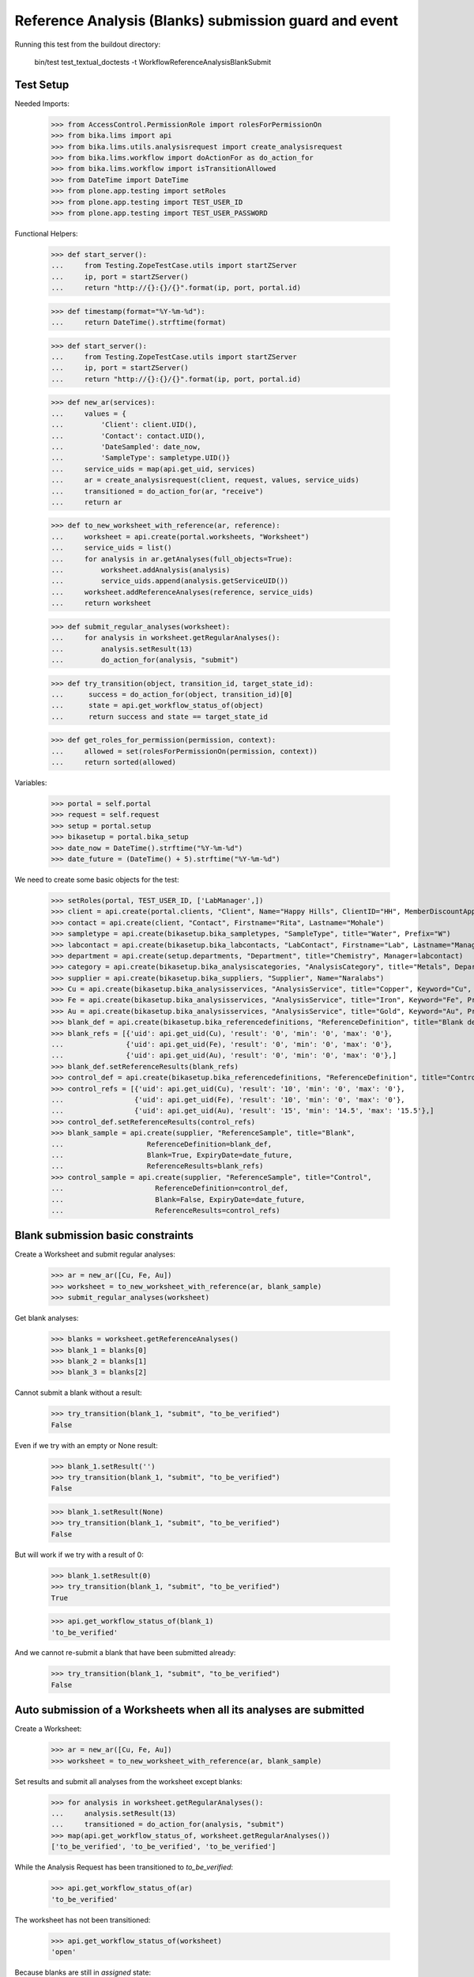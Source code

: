 Reference Analysis (Blanks) submission guard and event
------------------------------------------------------

Running this test from the buildout directory:

    bin/test test_textual_doctests -t WorkflowReferenceAnalysisBlankSubmit


Test Setup
..........

Needed Imports:

    >>> from AccessControl.PermissionRole import rolesForPermissionOn
    >>> from bika.lims import api
    >>> from bika.lims.utils.analysisrequest import create_analysisrequest
    >>> from bika.lims.workflow import doActionFor as do_action_for
    >>> from bika.lims.workflow import isTransitionAllowed
    >>> from DateTime import DateTime
    >>> from plone.app.testing import setRoles
    >>> from plone.app.testing import TEST_USER_ID
    >>> from plone.app.testing import TEST_USER_PASSWORD

Functional Helpers:

    >>> def start_server():
    ...     from Testing.ZopeTestCase.utils import startZServer
    ...     ip, port = startZServer()
    ...     return "http://{}:{}/{}".format(ip, port, portal.id)

    >>> def timestamp(format="%Y-%m-%d"):
    ...     return DateTime().strftime(format)

    >>> def start_server():
    ...     from Testing.ZopeTestCase.utils import startZServer
    ...     ip, port = startZServer()
    ...     return "http://{}:{}/{}".format(ip, port, portal.id)

    >>> def new_ar(services):
    ...     values = {
    ...         'Client': client.UID(),
    ...         'Contact': contact.UID(),
    ...         'DateSampled': date_now,
    ...         'SampleType': sampletype.UID()}
    ...     service_uids = map(api.get_uid, services)
    ...     ar = create_analysisrequest(client, request, values, service_uids)
    ...     transitioned = do_action_for(ar, "receive")
    ...     return ar

    >>> def to_new_worksheet_with_reference(ar, reference):
    ...     worksheet = api.create(portal.worksheets, "Worksheet")
    ...     service_uids = list()
    ...     for analysis in ar.getAnalyses(full_objects=True):
    ...         worksheet.addAnalysis(analysis)
    ...         service_uids.append(analysis.getServiceUID())
    ...     worksheet.addReferenceAnalyses(reference, service_uids)
    ...     return worksheet

    >>> def submit_regular_analyses(worksheet):
    ...     for analysis in worksheet.getRegularAnalyses():
    ...         analysis.setResult(13)
    ...         do_action_for(analysis, "submit")

    >>> def try_transition(object, transition_id, target_state_id):
    ...      success = do_action_for(object, transition_id)[0]
    ...      state = api.get_workflow_status_of(object)
    ...      return success and state == target_state_id

    >>> def get_roles_for_permission(permission, context):
    ...     allowed = set(rolesForPermissionOn(permission, context))
    ...     return sorted(allowed)

Variables:

    >>> portal = self.portal
    >>> request = self.request
    >>> setup = portal.setup
    >>> bikasetup = portal.bika_setup
    >>> date_now = DateTime().strftime("%Y-%m-%d")
    >>> date_future = (DateTime() + 5).strftime("%Y-%m-%d")

We need to create some basic objects for the test:

    >>> setRoles(portal, TEST_USER_ID, ['LabManager',])
    >>> client = api.create(portal.clients, "Client", Name="Happy Hills", ClientID="HH", MemberDiscountApplies=True)
    >>> contact = api.create(client, "Contact", Firstname="Rita", Lastname="Mohale")
    >>> sampletype = api.create(bikasetup.bika_sampletypes, "SampleType", title="Water", Prefix="W")
    >>> labcontact = api.create(bikasetup.bika_labcontacts, "LabContact", Firstname="Lab", Lastname="Manager")
    >>> department = api.create(setup.departments, "Department", title="Chemistry", Manager=labcontact)
    >>> category = api.create(bikasetup.bika_analysiscategories, "AnalysisCategory", title="Metals", Department=department)
    >>> supplier = api.create(bikasetup.bika_suppliers, "Supplier", Name="Naralabs")
    >>> Cu = api.create(bikasetup.bika_analysisservices, "AnalysisService", title="Copper", Keyword="Cu", Price="15", Category=category.UID(), Accredited=True)
    >>> Fe = api.create(bikasetup.bika_analysisservices, "AnalysisService", title="Iron", Keyword="Fe", Price="10", Category=category.UID())
    >>> Au = api.create(bikasetup.bika_analysisservices, "AnalysisService", title="Gold", Keyword="Au", Price="20", Category=category.UID())
    >>> blank_def = api.create(bikasetup.bika_referencedefinitions, "ReferenceDefinition", title="Blank definition", Blank=True)
    >>> blank_refs = [{'uid': api.get_uid(Cu), 'result': '0', 'min': '0', 'max': '0'},
    ...               {'uid': api.get_uid(Fe), 'result': '0', 'min': '0', 'max': '0'},
    ...               {'uid': api.get_uid(Au), 'result': '0', 'min': '0', 'max': '0'},]
    >>> blank_def.setReferenceResults(blank_refs)
    >>> control_def = api.create(bikasetup.bika_referencedefinitions, "ReferenceDefinition", title="Control definition")
    >>> control_refs = [{'uid': api.get_uid(Cu), 'result': '10', 'min': '0', 'max': '0'},
    ...                 {'uid': api.get_uid(Fe), 'result': '10', 'min': '0', 'max': '0'},
    ...                 {'uid': api.get_uid(Au), 'result': '15', 'min': '14.5', 'max': '15.5'},]
    >>> control_def.setReferenceResults(control_refs)
    >>> blank_sample = api.create(supplier, "ReferenceSample", title="Blank",
    ...                    ReferenceDefinition=blank_def,
    ...                    Blank=True, ExpiryDate=date_future,
    ...                    ReferenceResults=blank_refs)
    >>> control_sample = api.create(supplier, "ReferenceSample", title="Control",
    ...                      ReferenceDefinition=control_def,
    ...                      Blank=False, ExpiryDate=date_future,
    ...                      ReferenceResults=control_refs)

Blank submission basic constraints
..................................

Create a Worksheet and submit regular analyses:

    >>> ar = new_ar([Cu, Fe, Au])
    >>> worksheet = to_new_worksheet_with_reference(ar, blank_sample)
    >>> submit_regular_analyses(worksheet)

Get blank analyses:

    >>> blanks = worksheet.getReferenceAnalyses()
    >>> blank_1 = blanks[0]
    >>> blank_2 = blanks[1]
    >>> blank_3 = blanks[2]

Cannot submit a blank without a result:

    >>> try_transition(blank_1, "submit", "to_be_verified")
    False

Even if we try with an empty or None result:

    >>> blank_1.setResult('')
    >>> try_transition(blank_1, "submit", "to_be_verified")
    False

    >>> blank_1.setResult(None)
    >>> try_transition(blank_1, "submit", "to_be_verified")
    False

But will work if we try with a result of 0:

    >>> blank_1.setResult(0)
    >>> try_transition(blank_1, "submit", "to_be_verified")
    True

    >>> api.get_workflow_status_of(blank_1)
    'to_be_verified'

And we cannot re-submit a blank that have been submitted already:

    >>> try_transition(blank_1, "submit", "to_be_verified")
    False


Auto submission of a Worksheets when all its analyses are submitted
...................................................................

Create a Worksheet:

    >>> ar = new_ar([Cu, Fe, Au])
    >>> worksheet = to_new_worksheet_with_reference(ar, blank_sample)

Set results and submit all analyses from the worksheet except blanks:

    >>> for analysis in worksheet.getRegularAnalyses():
    ...     analysis.setResult(13)
    ...     transitioned = do_action_for(analysis, "submit")
    >>> map(api.get_workflow_status_of, worksheet.getRegularAnalyses())
    ['to_be_verified', 'to_be_verified', 'to_be_verified']

While the Analysis Request has been transitioned to `to_be_verified`:

    >>> api.get_workflow_status_of(ar)
    'to_be_verified'

The worksheet has not been transitioned:

    >>> api.get_workflow_status_of(worksheet)
    'open'

Because blanks are still in `assigned` state:

    >>> map(api.get_workflow_status_of, worksheet.getReferenceAnalyses())
    ['assigned', 'assigned', 'assigned']

If we set results and submit blanks:

    >>> for analysis in worksheet.getReferenceAnalyses():
    ...     analysis.setResult(0)
    ...     transitioned = do_action_for(analysis, "submit")
    >>> map(api.get_workflow_status_of, worksheet.getReferenceAnalyses())
    ['to_be_verified', 'to_be_verified', 'to_be_verified']

The worksheet will automatically be submitted too:

    >>> api.get_workflow_status_of(worksheet)
    'to_be_verified'


Submission of blanks with interim fields set
............................................

Set interims to the analysis `Au`:

    >>> Au.setInterimFields([
    ...     {"keyword": "interim_1", "title": "Interim 1",},
    ...     {"keyword": "interim_2", "title": "Interim 2",}])

Create a Worksheet and submit regular analyses:

    >>> ar = new_ar([Au])
    >>> worksheet = to_new_worksheet_with_reference(ar, blank_sample)
    >>> submit_regular_analyses(worksheet)

Get blank analyses:

    >>> blank = worksheet.getReferenceAnalyses()[0]

Cannot submit if no result is set:

    >>> try_transition(blank, "submit", "to_be_verified")
    False

But even if we set a result, we cannot submit because interims are missing:

    >>> blank.setResult(12)
    >>> blank.getResult()
    '12'

    >>> try_transition(blank, "submit", "to_be_verified")
    False

So, if the blank has interims defined, all them are required too:

    >>> blank.setInterimValue("interim_1", 15)
    >>> blank.getInterimValue("interim_1")
    '15'

    >>> blank.getInterimValue("interim_2")
    ''

    >>> try_transition(blank, "submit", "to_be_verified")
    False

Even if we set a non-valid (None, empty) value to an interim:

    >>> blank.setInterimValue("interim_2", None)
    >>> blank.getInterimValue("interim_2")
    ''

    >>> try_transition(blank, "submit", "to_be_verified")
    False

    >>> blank.setInterimValue("interim_2", '')
    >>> blank.getInterimValue("interim_2")
    ''

    >>> try_transition(blank, "submit", "to_be_verified")
    False

But it will work if the value is 0:

    >>> blank.setInterimValue("interim_2", 0)
    >>> blank.getInterimValue("interim_2")
    '0'

    >>> try_transition(blank, "submit", "to_be_verified")
    True

    >>> api.get_workflow_status_of(blank)
    'to_be_verified'

Might happen the other way round. We set interims but not a result:

    >>> ar = new_ar([Au])
    >>> worksheet = to_new_worksheet_with_reference(ar, blank_sample)
    >>> submit_regular_analyses(worksheet)
    >>> blank = worksheet.getReferenceAnalyses()[0]
    >>> blank.setInterimValue("interim_1", 10)
    >>> blank.setInterimValue("interim_2", 20)
    >>> try_transition(blank, "submit", "to_be_verified")
    False

Still, the result is required:

    >>> blank.setResult(12)
    >>> try_transition(blank, "submit", "to_be_verified")
    True

    >>> api.get_workflow_status_of(blank)
    'to_be_verified'


Submission of blank analysis with interim calculation
.....................................................

If a blank analysis have a calculation assigned, the result will be calculated
automatically based on the calculation. If the calculation have interims set,
only those that do not have a default value set will be required.

Prepare the calculation and set the calculation to analysis `Au`:

    >>> Au.setInterimFields([])
    >>> calc = api.create(bikasetup.bika_calculations, 'Calculation', title='Test Calculation')
    >>> interim_1 = {'keyword': 'IT1', 'title': 'Interim 1', 'value': 10}
    >>> interim_2 = {'keyword': 'IT2', 'title': 'Interim 2', 'value': 2}
    >>> interim_3 = {'keyword': 'IT3', 'title': 'Interim 3', 'value': ''}
    >>> interim_4 = {'keyword': 'IT4', 'title': 'Interim 4', 'value': None}
    >>> interim_5 = {'keyword': 'IT5', 'title': 'Interim 5'}
    >>> interims = [interim_1, interim_2, interim_3, interim_4, interim_5]
    >>> calc.setInterimFields(interims)
    >>> calc.setFormula("[IT1]+[IT2]+[IT3]+[IT4]+[IT5]")
    >>> Au.setCalculation(calc)

Create a Worksheet with blank:

    >>> ar = new_ar([Au])
    >>> worksheet = to_new_worksheet_with_reference(ar, blank_sample)

Cannot submit if no result is set

    >>> blank = worksheet.getReferenceAnalyses()[0]
    >>> try_transition(blank, "submit", "to_be_verified")
    False

TODO This should not be like this, but the calculation is performed by
`ajaxCalculateAnalysisEntry`. The calculation logic must be moved to
'api.analysis.calculate`:

    >>> blank.setResult(34)

Set a value for interim IT5:

    >>> blank.setInterimValue("IT5", 5)

Cannot transition because IT3 and IT4 have None/empty values as default:

    >>> try_transition(blank, "submit", "to_be_verified")
    False

Let's set a value for those interims:

    >>> blank.setInterimValue("IT3", 3)
    >>> try_transition(blank, "submit", "to_be_verified")
    False

    >>> blank.setInterimValue("IT4", 4)

Since interims IT1 and IT2 have default values set, the analysis will submit:

    >>> try_transition(blank, "submit", "to_be_verified")
    True

    >>> api.get_workflow_status_of(blank)
    'to_be_verified'


Submission of blanks with dependencies
......................................

Blanks with dependencies are not allowed. Blanks can only be created
from analyses without dependents.

TODO Might we consider to allow the creation of blanks with dependencies?

Reset the interim fields for analysis `Au`:

    >>> Au.setInterimFields([])

Prepare a calculation that depends on `Cu` and assign it to `Fe` analysis:

    >>> calc_fe = api.create(bikasetup.bika_calculations, 'Calculation', title='Calc for Fe')
    >>> calc_fe.setFormula("[Cu]*10")
    >>> Fe.setCalculation(calc_fe)

Prepare a calculation that depends on `Fe` and assign it to `Au` analysis:

    >>> calc_au = api.create(bikasetup.bika_calculations, 'Calculation', title='Calc for Au')
    >>> interim_1 = {'keyword': 'IT1', 'title': 'Interim 1'}
    >>> calc_au.setInterimFields([interim_1])
    >>> calc_au.setFormula("([IT1]+[Fe])/2")
    >>> Au.setCalculation(calc_au)

Create an Analysis Request:

    >>> ar = new_ar([Cu, Fe, Au])

Create a Worksheet with blank:

    >>> worksheet = to_new_worksheet_with_reference(ar, blank_sample)
    >>> analyses = worksheet.getRegularAnalyses()

Only one blank created for `Cu`, cause is the only analysis that does not
have dependents:

    >>> blanks = worksheet.getReferenceAnalyses()
    >>> len(blanks) == 1
    True

    >>> blank = blanks[0]
    >>> blank.getKeyword()
    'Cu'

TODO This should not be like this, but the calculation is performed by
`ajaxCalculateAnalysisEntry`. The calculation logic must be moved to
'api.analysis.calculate`:

    >>> blank.setResult(0)

Cannot submit routine `Fe` cause there is no result for routine analysis `Cu`
and the blank of `Cu` cannot be used as a dependent:

    >>> fe_analysis = filter(lambda an: an.getKeyword()=="Fe", analyses)[0]
    >>> try_transition(fe_analysis, "submit", "to_be_verified")
    False


Check permissions for Submit transition
.......................................

Create a Worksheet and submit regular analyses:

    >>> ar = new_ar([Cu])
    >>> worksheet = to_new_worksheet_with_reference(ar, blank_sample)
    >>> submit_regular_analyses(worksheet)

Set a result:

    >>> blank = worksheet.getReferenceAnalyses()[0]
    >>> blank.setResult(23)

Exactly these roles can submit:

    >>> get_roles_for_permission("senaite.core: Edit Results", blank)
    ['Analyst', 'LabManager', 'Manager']

And these roles can view results:

    >>> get_roles_for_permission("senaite.core: View Results", blank)
    ['Analyst', 'LabClerk', 'LabManager', 'Manager', 'RegulatoryInspector']

Current user can submit because has the `LabManager` role:

    >>> isTransitionAllowed(blank, "submit")
    True

But cannot for other roles:

    >>> setRoles(portal, TEST_USER_ID, ['Authenticated', 'LabClerk', 'RegulatoryInspector', 'Sampler'])
    >>> isTransitionAllowed(blank, "submit")
    False

Even if is `Owner`

    >>> setRoles(portal, TEST_USER_ID, ['Owner'])
    >>> isTransitionAllowed(blank, "submit")
    False

And Clients cannot neither:

    >>> setRoles(portal, TEST_USER_ID, ['Client'])
    >>> isTransitionAllowed(blank, "submit")
    False

Reset the roles for current user:

    >>> setRoles(portal, TEST_USER_ID, ['LabManager',])
